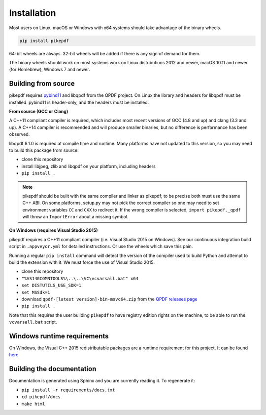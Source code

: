 Installation
============

Most users on Linux, macOS or Windows with x64 systems should take advantage of
the binary wheels.

.. code-block:: bash

    pip install pikepdf

64-bit wheels are always. 32-bit wheels will be added if there is any sign of
demand for them.

The binary wheels should work on most systems work on Linux distributions 2012
and newer, macOS 10.11 and newer (for Homebrew), Windows 7 and newer.

Building from source
--------------------

pikepdf requires `pybind11 <https://github.com/pybind/pybind11>`_ and libqpdf
from the QPDF project. On Linux the library and headers for libqpdf must be
installed. pybind11 is header-only, and the headers must be installed.

**From source (GCC or Clang)**

A C++11 compliant compiler is required, which includes most recent versions of
GCC (4.8 and up) and clang (3.3 and up). A C++14 compiler is recommended and
will produce smaller binaries, but no difference is performance has been
observed.

libqpdf 8.1.0 is required at compile time and runtime. Many platforms have not
updated to this version, so you may need to build this package from source.

-  clone this repository
-  install libjpeg, zlib and libqpdf on your platform, including headers
-  ``pip install .``

.. note::

    pikepdf should be built with the same compiler and linker as pikepdf; to be
    precise both must use the same C++ ABI. On some platforms, setup.py may not
    pick the correct compiler so one may need to set environment variables
    ``CC`` and ``CXX`` to redirect it. If the wrong compiler is selected,
    ``import pikepdf._qpdf`` will throw an ``ImportError`` about a missing
    symbol.

**On Windows (requires Visual Studio 2015)**

pikepdf requires a C++11 compliant compiler (i.e. Visual Studio 2015 on
Windows). See our continuous integration build script in ``.appveyor.yml``
for detailed instructions. Or use the wheels which save this pain.

Running a regular ``pip install`` command will detect the
version of the compiler used to build Python and attempt to build the
extension with it. We must force the use of Visual Studio 2015.

- clone this repository
- ``"%VS140COMNTOOLS%\..\..\VC\vcvarsall.bat" x64``
- ``set DISTUTILS_USE_SDK=1``
- ``set MSSdk=1``
- download ``qpdf-[latest version]-bin-msvc64.zip`` from the `QPDF releases page <https://github.com/qpdf/qpdf/releases>`_
- ``pip install .``

Note that this requires the user building ``pikepdf`` to have
registry edition rights on the machine, to be able to run the
``vcvarsall.bat`` script.

Windows runtime requirements
----------------------------

On Windows, the Visual C++ 2015 redistributable packages are a runtime
requirement for this project. It can be found
`here <https://www.microsoft.com/en-us/download/details.aspx?id=48145>`__.

Building the documentation
--------------------------

Documentation is generated using Sphinx and you are currently reading it. To
regenerate it:

-  ``pip install -r requirements/docs.txt``
-  ``cd pikepdf/docs``
-  ``make html``
